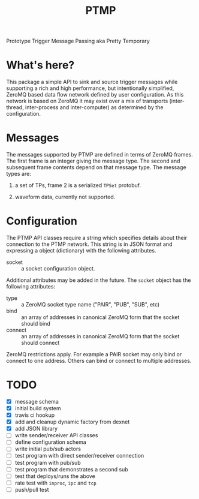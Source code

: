 #+title: PTMP

Prototype Trigger Message Passing aka Pretty Temporary

* What's here?

This package a simple API to sink and source trigger messages while
supporting a rich and high performance, but intentionally simplified,
ZeroMQ based data flow network defined by user configuration.  As this network is based on ZeroMQ it may exist over a mix of transports (inter-thread, inter-process and inter-computer) as determined by the configuration.

* Messages

The messages supported by PTMP are defined in terms of ZeroMQ frames.  The first frame is an integer giving the message type.  The second and subsequent frame contents depend on that message type.  The message types are:

1) a set of TPs, frame 2 is a serialized ~TPSet~ protobuf.

2) waveform data, currently not supported.

* Configuration

The PTMP API classes require a string which specifies details about
their connection to the PTMP network.  This string is in JSON format
and expressing a object (dictionary) with the following attributes.

- socket :: a socket configuration object.

Additional attributes may be added in the future.  The ~socket~ object
has the following attributes:

- type :: a ZeroMQ socket type name ("PAIR", "PUB", "SUB", etc)
- bind :: an array of addresses in canonical ZeroMQ form that the socket should bind
- connect :: an array of addresses in canonical ZeroMQ form that the socket should connect

ZeroMQ restrictions apply.  For example a PAIR socket may only bind or connect to one address.  Others can bind or connect to multiple addresses.

* TODO

- [X] message schema
- [X] initial build system
- [X] travis ci hookup
- [X] add and cleanup dynamic factory from dexnet
- [X] add JSON library
- [ ] write sender/receiver API classes
- [ ] define configuration schema
- [ ] write initial pub/sub actors
- [ ] test program with direct sender/receiver connection
- [ ] test program with pub/sub
- [ ] test program that demonstrates a second sub
- [ ] test that deploys/runs the above 
- [ ] rate test with ~inproc~, ~ipc~ and ~tcp~
- [ ] push/pull test

